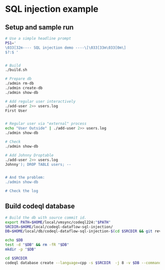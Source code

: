 * SQL injection example
** Setup and sample run
  #+BEGIN_SRC sh
    # Use a simple headline prompt 
    PS1='
    \033[32m---- SQL injection demo ----\[\033[33m\033[0m\]
    $?:$ '

    
    # Build
    ./build.sh

    # Prepare db
    ./admin rm-db
    ./admin create-db
    ./admin show-db

    # Add regular user interactively
    ./add-user 2>> users.log
    First User

    
    # Regular user via "external" process
    echo "User Outside" | ./add-user 2>> users.log
    ./admin show-db

    # Check
    ./admin show-db

    # Add Johnny Droptable 
    ./add-user 2>> users.log
    Johnny'); DROP TABLE users; --

    
    # And the problem:
    ./admin show-db
    
    # Check the log

  #+END_SRC

** Build codeql database
   #+BEGIN_SRC sh
     # Build the db with source commit id.
     export PATH=$HOME/local/vmsync/codeql224:"$PATH"
     SRCDIR=$HOME/local/codeql-dataflow-sql-injection/
     DB=$HOME/local/db/codeql-dataflow-sql-injection-$(cd $SRCDIR && git rev-parse --short HEAD)

     echo $DB
     test -d "$DB" && rm -fR "$DB"
     mkdir -p "$DB"

     cd $SRCDIR
     codeql database create --language=cpp -s $SRCDIR  -j 8 -v $DB --command='./build.sh'
   #+END_SRC

